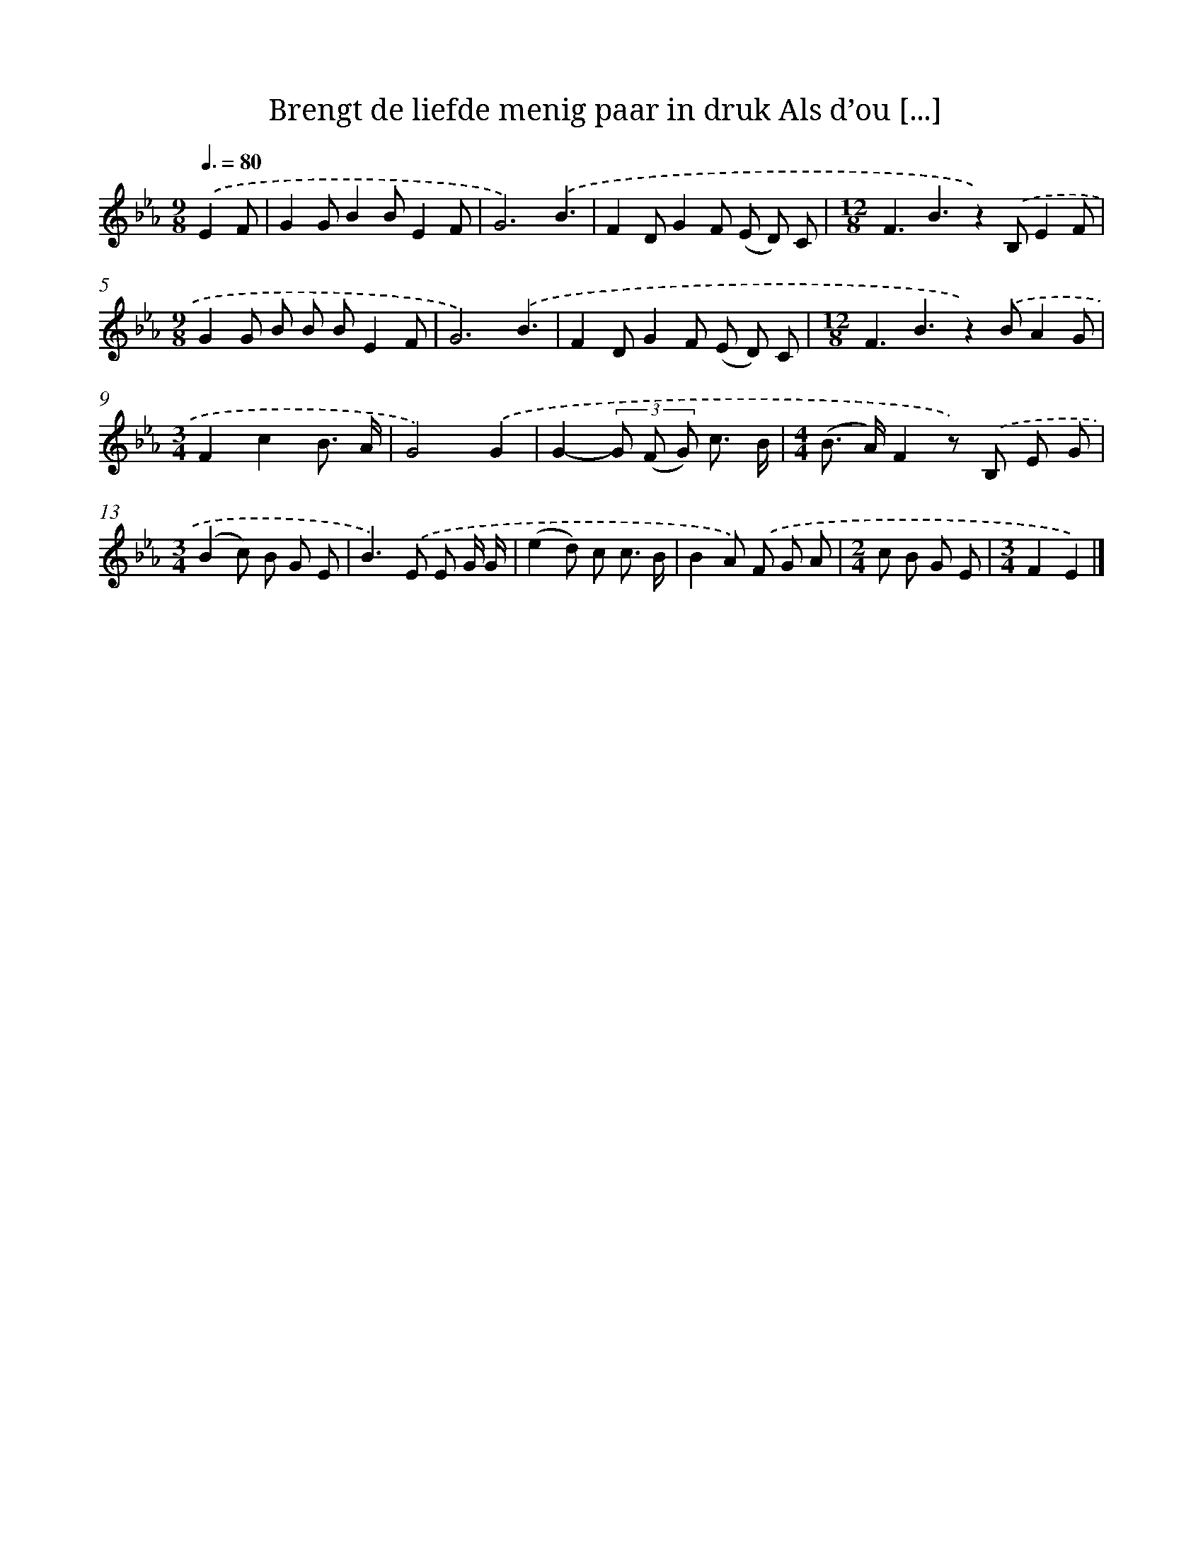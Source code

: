 X: 5198
T: Brengt de liefde menig paar in druk Als d’ou [...]
%%abc-version 2.0
%%abcx-abcm2ps-target-version 5.9.1 (29 Sep 2008)
%%abc-creator hum2abc beta
%%abcx-conversion-date 2018/11/01 14:36:16
%%humdrum-veritas 2082431914
%%humdrum-veritas-data 3619744967
%%continueall 1
%%barnumbers 0
L: 1/8
M: 9/8
Q: 3/8=80
K: Eb clef=treble
.('E2F [I:setbarnb 1]|
G2GB2BE2F |
G6).('B3 |
F2DG2F (E D) C |
[M:12/8]F3B3z2).('B,E2F |
[M:9/8]G2G B B BE2F |
G6).('B3 |
F2DG2F (E D) C |
[M:12/8]F3B3z2).('BA2G |
[M:3/4]F2c2B3/ A/ |
G4).('G2 |
G2-(3G (F G) c3/ B/ |
[M:4/4](B> A)F2z) .('B, E G |
[M:3/4](B2c) B G E |
B2>).('E2 E G/ G/ |
(e2d) c c3/ B/ |
B2A) .('F G A |
[M:2/4]c B G E |
[M:3/4]F2E2) |]
